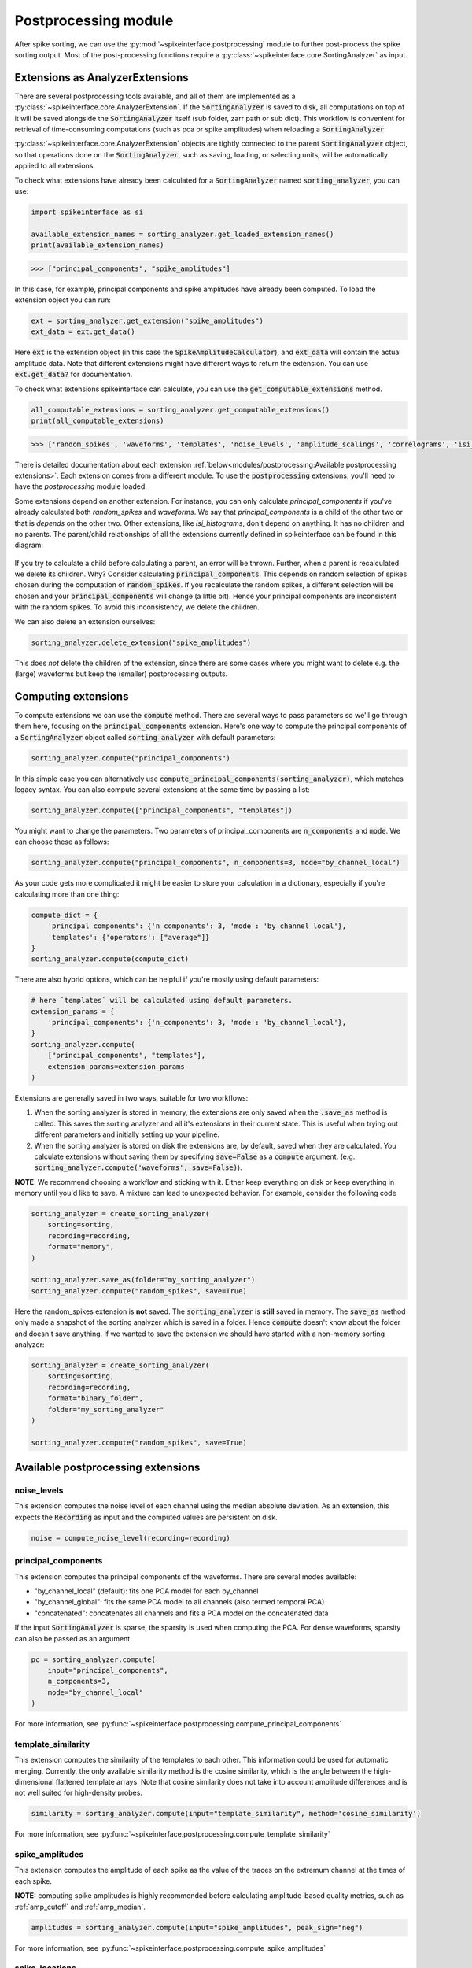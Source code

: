 Postprocessing module
=====================

.. _extensions:

After spike sorting, we can use the :py:mod:`~spikeinterface.postprocessing` module to further post-process
the spike sorting output. Most of the post-processing functions require a
:py:class:`~spikeinterface.core.SortingAnalyzer` as input.

.. _waveform_extensions:

Extensions as AnalyzerExtensions
--------------------------------

There are several postprocessing tools available, and all of them are implemented as a
:py:class:`~spikeinterface.core.AnalyzerExtension`. If the :code:`SortingAnalyzer` is saved to disk, all computations on
top of it will be saved alongside the :code:`SortingAnalyzer` itself (sub folder, zarr path or sub dict).
This workflow is convenient for retrieval of time-consuming computations (such as pca or spike amplitudes) when reloading a
:code:`SortingAnalyzer`.

:py:class:`~spikeinterface.core.AnalyzerExtension` objects are tightly connected to the
parent :code:`SortingAnalyzer` object, so that operations done on the :code:`SortingAnalyzer`, such as saving,
loading, or selecting units, will be automatically applied to all extensions.

To check what extensions have already been calculated for a :code:`SortingAnalyzer` named :code:`sorting_analyzer`, you can use:

.. code-block:: python

    import spikeinterface as si

    available_extension_names = sorting_analyzer.get_loaded_extension_names()
    print(available_extension_names)

.. code-block:: bash

    >>> ["principal_components", "spike_amplitudes"]

In this case, for example, principal components and spike amplitudes have already been computed.
To load the extension object you can run:

.. code-block:: python

    ext = sorting_analyzer.get_extension("spike_amplitudes")
    ext_data = ext.get_data()

Here :code:`ext` is the extension object (in this case the :code:`SpikeAmplitudeCalculator`), and :code:`ext_data` will
contain the actual amplitude data. Note that different extensions might have different ways to return the extension.
You can use :code:`ext.get_data?` for documentation.


To check what extensions spikeinterface can calculate, you can use the :code:`get_computable_extensions` method.

.. code-block:: python

    all_computable_extensions = sorting_analyzer.get_computable_extensions()
    print(all_computable_extensions)

.. code-block:: bash

    >>> ['random_spikes', 'waveforms', 'templates', 'noise_levels', 'amplitude_scalings', 'correlograms', 'isi_histograms', 'principal_components', 'spike_amplitudes', 'spike_locations', 'template_metrics', 'template_similarity', 'unit_locations', 'quality_metrics']

There is detailed documentation about each extension :ref:`below<modules/postprocessing:Available postprocessing extensions>`.
Each extension comes from a different module. To use the :code:`postprocessing` extensions, you'll need to have the `postprocessing`
module loaded.

Some extensions depend on another extension. For instance, you can only calculate `principal_components` if you've already calculated
both `random_spikes` and `waveforms`. We say that `principal_components` is a child of the other two or that is *depends* on the other
two. Other extensions, like `isi_histograms`, don't depend on anything. It has no children and no parents. The parent/child
relationships of all the extensions currently defined in spikeinterface can be found in this diagram:

.. figure:: ../images/parent_child.svg
    :alt: Parent child relationships for the extensions in spikeinterface
    :align: center

If you try to calculate a child before calculating a parent, an error will be thrown. Further, when a parent is recalculated we delete
its children. Why? Consider calculating :code:`principal_components`. This depends on random selection of spikes chosen
during the computation of :code:`random_spikes`. If you recalculate the random spikes, a different selection will be chosen and your
:code:`principal_components` will change (a little bit). Hence your principal components are inconsistent with the random spikes. To
avoid this inconsistency, we delete the children.

We can also delete an extension ourselves:

.. code-block:: python

    sorting_analyzer.delete_extension("spike_amplitudes")

This does *not* delete the children of the extension, since there are some cases where you might want to delete e.g. the (large)
waveforms but keep the (smaller) postprocessing outputs.

Computing extensions
--------------------

To compute extensions we can use the :code:`compute` method. There are several ways to pass parameters so we'll go through them here,
focusing on the :code:`principal_components` extension. Here's one way to compute
the principal components of a :code:`SortingAnalyzer` object called :code:`sorting_analyzer` with default parameters:

.. code-block:: python

    sorting_analyzer.compute("principal_components")

In this simple case you can alternatively use :code:`compute_principal_components(sorting_analyzer)`, which matches legacy syntax.
You can also compute several extensions at the same time by passing a list:

.. code-block:: python

    sorting_analyzer.compute(["principal_components", "templates"])

You might want to change the parameters. Two parameters of principal_components are :code:`n_components` and :code:`mode`.
We can choose these as follows:

.. code-block:: python

    sorting_analyzer.compute("principal_components", n_components=3, mode="by_channel_local")

As your code gets more complicated it might be easier to store your calculation in a dictionary, especially if you're calculating more
than one thing:

.. code-block:: python

    compute_dict = {
        'principal_components': {'n_components': 3, 'mode': 'by_channel_local'},
        'templates': {'operators': ["average"]}
    }
    sorting_analyzer.compute(compute_dict)

There are also hybrid options, which can be helpful if you're mostly using default parameters:

.. code-block:: python

    # here `templates` will be calculated using default parameters.
    extension_params = {
        'principal_components': {'n_components': 3, 'mode': 'by_channel_local'},
    }
    sorting_analyzer.compute(
        ["principal_components", "templates"],
        extension_params=extension_params
    )

Extensions are generally saved in two ways, suitable for two workflows:

1. When the sorting analyzer is stored in memory, the extensions are only saved when the :code:`.save_as` method is called.
   This saves the sorting analyzer and all it's extensions in their current state. This is useful when trying out different
   parameters and initially setting up your pipeline.
2. When the sorting analyzer is stored on disk the extensions are, by default, saved when they are calculated. You calculate
   extensions without saving them by specifying :code:`save=False` as a :code:`compute` argument. (e.g.
   :code:`sorting_analyzer.compute('waveforms', save=False)`).



**NOTE**: We recommend choosing a workflow and sticking with it. Either keep everything on disk or keep everything in memory until
you'd like to save. A mixture can lead to unexpected behavior. For example, consider the following code

.. code::

    sorting_analyzer = create_sorting_analyzer(
        sorting=sorting,
        recording=recording,
        format="memory",
    )

    sorting_analyzer.save_as(folder="my_sorting_analyzer")
    sorting_analyzer.compute("random_spikes", save=True)

Here the random_spikes extension is **not** saved. The :code:`sorting_analyzer` is **still** saved in memory. The :code:`save_as` method only made a snapshot
of the sorting analyzer which is saved in a folder. Hence :code:`compute` doesn't know about the folder
and doesn't save anything. If we wanted to save the extension we should have started with a non-memory sorting analyzer:

.. code::

    sorting_analyzer = create_sorting_analyzer(
        sorting=sorting,
        recording=recording,
        format="binary_folder",
        folder="my_sorting_analyzer"
    )

    sorting_analyzer.compute("random_spikes", save=True)


Available postprocessing extensions
-----------------------------------

noise_levels
^^^^^^^^^^^^

This extension computes the noise level of each channel using the median absolute deviation.
As an extension, this expects the :code:`Recording` as input and the computed values are persistent on disk.

.. code-block:: python

    noise = compute_noise_level(recording=recording)





principal_components
^^^^^^^^^^^^^^^^^^^^

This extension computes the principal components of the waveforms. There are several modes available:

* "by_channel_local" (default): fits one PCA model for each by_channel
* "by_channel_global": fits the same PCA model to all channels (also termed temporal PCA)
* "concatenated": concatenates all channels and fits a PCA model on the concatenated data

If the input :code:`SortingAnalyzer` is sparse, the sparsity is used when computing the PCA.
For dense waveforms, sparsity can also be passed as an argument.

.. code-block:: python

    pc = sorting_analyzer.compute(
        input="principal_components",
        n_components=3,
        mode="by_channel_local"
    )

For more information, see :py:func:`~spikeinterface.postprocessing.compute_principal_components`

template_similarity
^^^^^^^^^^^^^^^^^^^


This extension computes the similarity of the templates to each other. This information could be used for automatic
merging. Currently, the only available similarity method is the cosine similarity, which is the angle between the
high-dimensional flattened template arrays. Note that cosine similarity does not take into account amplitude differences
and is not well suited for high-density probes.

.. code-block:: python

    similarity = sorting_analyzer.compute(input="template_similarity", method='cosine_similarity')


For more information, see :py:func:`~spikeinterface.postprocessing.compute_template_similarity`



spike_amplitudes
^^^^^^^^^^^^^^^^

This extension computes the amplitude of each spike as the value of the traces on the extremum channel at the times of
each spike.

**NOTE:** computing spike amplitudes is highly recommended before calculating amplitude-based quality metrics, such as
:ref:`amp_cutoff` and :ref:`amp_median`.

.. code-block:: python

    amplitudes = sorting_analyzer.compute(input="spike_amplitudes", peak_sign="neg")

For more information, see :py:func:`~spikeinterface.postprocessing.compute_spike_amplitudes`


spike_locations
^^^^^^^^^^^^^^^


This extension estimates the location of each spike in the sorting output. Spike location estimates can be done
with center of mass (:code:`method="center_of_mass"` - fast, but less accurate), a monopolar triangulation
(:code:`method="monopolar_triangulation"` - slow, but more accurate), the method of grid convolution
(:code:`method="grid_convolution"`), or by finding the location of the channel containing the extremum amplitude
(:code:`method="peak_channel"`).

**NOTE:** computing spike locations is required to compute :ref:`drift_metrics`.

.. code-block:: python

    spike_locations = sorting_analyzer.compute(
        input="spike_locations",
        ms_before=0.5,
        ms_after=0.5,
        spike_retriever_kwargs=dict(
            channel_from_template=True,
            radius_um=50,
            peak_sign="neg"
        ),
        method="center_of_mass"
    )


For more information, see :py:func:`~spikeinterface.postprocessing.compute_spike_locations`


unit_locations
^^^^^^^^^^^^^^


This extension is similar to the :code:`spike_locations`, but instead of estimating a location for each spike
based on individual waveforms, it calculates at the unit level using templates. The same localization methods
(:code:`method="center_of_mass" | "monopolar_triangulation" | "grid_convolution" | "max_channel"`) are available.


.. code-block:: python

    unit_locations = sorting_analyzer.compute(input="unit_locations", method="monopolar_triangulation")

For more information, see :py:func:`~spikeinterface.postprocessing.compute_unit_locations`


template_metrics
^^^^^^^^^^^^^^^^

This extension computes commonly used waveform/template metrics.
By default, the following metrics are computed:

* "peak_to_valley": duration in :math:`s` between negative and positive peaks
* "halfwidth": duration in :math:`s` at 50% of the amplitude
* "peak_to_trough_ratio": ratio between negative and positive peaks
* "recovery_slope": speed to recover from the negative peak to 0
* "repolarization_slope": speed to repolarize from the positive peak to 0
* "num_positive_peaks": the number of positive peaks
* "num_negative_peaks": the number of negative peaks

The units of :code:`recovery_slope` and :code:`repolarization_slope` depend on the
input. Voltages are based on the units of the template. By default this is :math:`\mu V`
but can be the raw output from the recording device (this depends on the
:code:`return_scaled` parameter, read more here: :ref:`modules/core:SortingAnalyzer`).
Distances are in :math:`\mu m` and times are in seconds. So, for example, if the
templates are in units of :math:`\mu V` then: :code:`repolarization_slope` is in
:math:`mV / s`; :code:`peak_to_trough_ratio` is in :math:`\mu m` and the
:code:`halfwidth` is in :math:`s`.

Optionally, the following multi-channel metrics can be computed by setting:
:code:`include_multi_channel_metrics=True`

* "velocity_above": the velocity in :math:`\mu m/s` above the max channel of the template
* "velocity_below": the velocity in :math:`\mu m/s` below the max channel of the template
* "exp_decay": the exponential decay in :math:`\mu m` of the template amplitude over distance
* "spread": the spread in :math:`\mu m` of the template amplitude over distance

.. figure:: ../images/1d_waveform_features.png

    Visualization of template metrics. Image from `ecephys_spike_sorting <https://github.com/AllenInstitute/ecephys_spike_sorting/tree/v0.2/ecephys_spike_sorting/modules/mean_waveforms>`_
    from the Allen Institute.


.. code-block:: python

    tm = sorting_analyzer.compute(input="template_metrics", include_multi_channel_metrics=True)


For more information, see :py:func:`~spikeinterface.postprocessing.compute_template_metrics`


correlograms
^^^^^^^^^^^^

This extension computes correlograms (both auto- and cross-) for spike trains. The computed output is a 3d array
with shape (num_units, num_units, num_bins) with all correlograms for each pair of units (diagonals are auto-correlograms).

.. code-block:: python

    ccg = sorting_analyzer.compute(
        input="correlograms",
        window_ms=50.0,
        bin_ms=1.0,
        method="auto"
    )

For more information, see :py:func:`~spikeinterface.postprocessing.compute_correlograms`


isi_histograms
^^^^^^^^^^^^^^

This extension computes the histograms of inter-spike-intervals. The computed output is a 2d array with shape
(num_units, num_bins), with the isi histogram of each unit.


.. code-block:: python

    isi =  sorting_analyer.compute(
        input="isi_histograms"
        window_ms=50.0,
        bin_ms=1.0,
        method="auto"
    )

For more information, see :py:func:`~spikeinterface.postprocessing.compute_isi_histograms`


Other postprocessing tools
--------------------------

align_sorting
^^^^^^^^^^^^^

This function aligns the spike trains :code:`BaseSorting` object using pre-computed shifts of misaligned templates.
To compute shifts, one can use the :py:func:`~spikeinterface.core.get_template_extremum_channel_peak_shift` function.

For more information, see :py:func:`~spikeinterface.postprocessing.align_sorting`
